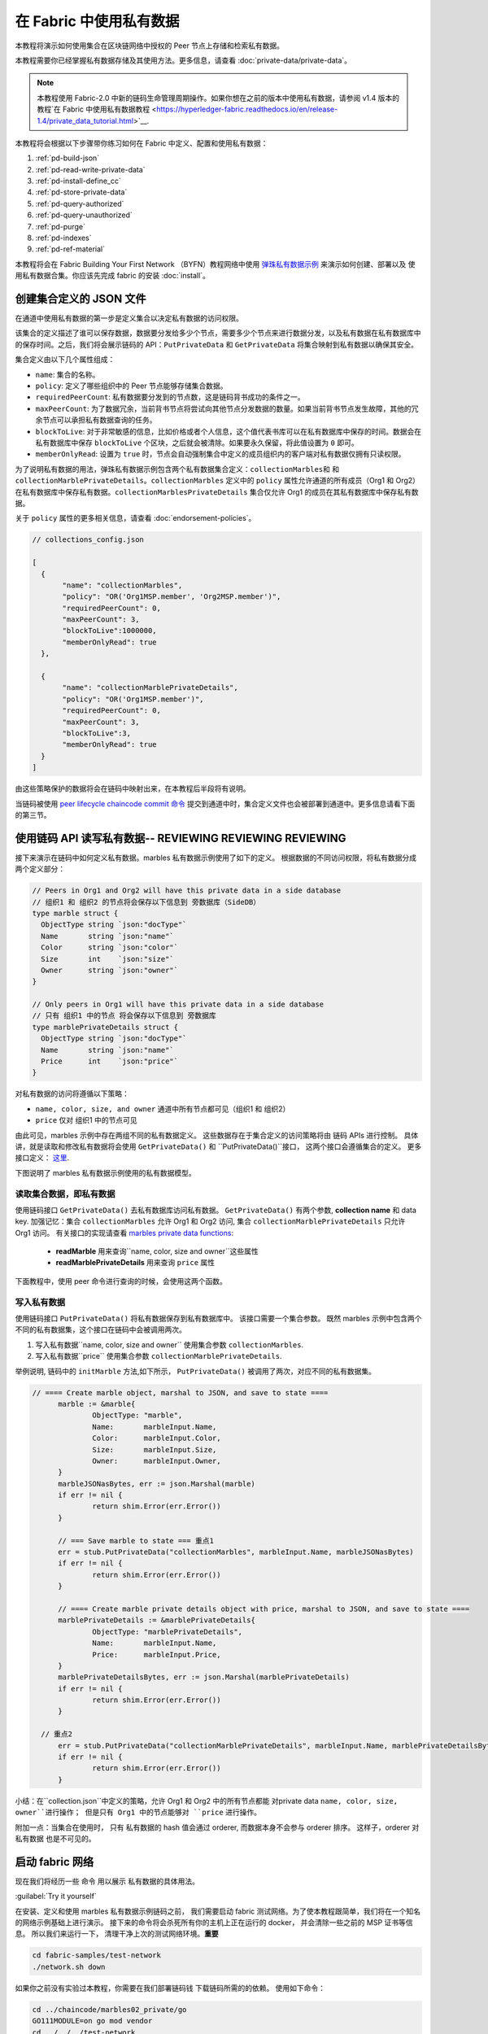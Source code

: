 在 Fabric 中使用私有数据
======================================

本教程将演示如何使用集合在区块链网络中授权的 Peer 节点上存储和检索私有数据。

本教程需要你已经掌握私有数据存储及其使用方法。更多信息，请查看 :doc:`private-data/private-data`。

.. note:: 本教程使用 Fabric-2.0 中新的链码生命管理周期操作。如果你想在之前的版本中使用私有数据，请参阅 v1.4 版本的教程`在 Fabric 中使用私有数据教程 <https://hyperledger-fabric.readthedocs.io/en/release-1.4/private_data_tutorial.html>`__.

本教程将会根据以下步骤带你练习如何在 Fabric 中定义、配置和使用私有数据：

#. :ref:`pd-build-json`
#. :ref:`pd-read-write-private-data`
#. :ref:`pd-install-define_cc`
#. :ref:`pd-store-private-data`
#. :ref:`pd-query-authorized`
#. :ref:`pd-query-unauthorized`
#. :ref:`pd-purge`
#. :ref:`pd-indexes`
#. :ref:`pd-ref-material`

本教程将会在 Fabric Building Your First Network （BYFN）教程网络中使用 `弹珠私有数据示例 <https://github.com/hyperledger/fabric-samples/tree/master/chaincode/marbles02_private>`__ 来演示如何创建、部署以及 使用私有数据合集。你应该先完成 fabric 的安装 :doc:`install`。

.. _pd-build-json:

创建集合定义的 JSON 文件
------------------------------------------

在通道中使用私有数据的第一步是定义集合以决定私有数据的访问权限。

该集合的定义描述了谁可以保存数据，数据要分发给多少个节点，需要多少个节点来进行数据分发，以及私有数据在私有数据库中的保存时间。之后，我们将会展示链码的 API：``PutPrivateData`` 和 ``GetPrivateData`` 将集合映射到私有数据以确保其安全。

集合定义由以下几个属性组成：

.. _blockToLive:

- ``name``: 集合的名称。

- ``policy``: 定义了哪些组织中的 Peer 节点能够存储集合数据。

- ``requiredPeerCount``: 私有数据要分发到的节点数，这是链码背书成功的条件之一。

- ``maxPeerCount``: 为了数据冗余，当前背书节点将尝试向其他节点分发数据的数量。如果当前背书节点发生故障，其他的冗余节点可以承担私有数据查询的任务。

- ``blockToLive``: 对于非常敏感的信息，比如价格或者个人信息，这个值代表书库可以在私有数据库中保存的时间。数据会在私有数据库中保存 ``blockToLive`` 个区块，之后就会被清除。如果要永久保留，将此值设置为 ``0`` 即可。

- ``memberOnlyRead``: 设置为 ``true`` 时，节点会自动强制集合中定义的成员组织内的客户端对私有数据仅拥有只读权限。

为了说明私有数据的用法，弹珠私有数据示例包含两个私有数据集合定义：``collectionMarbles和`` 和 ``collectionMarblePrivateDetails``。``collectionMarbles`` 定义中的 ``policy`` 属性允许通道的所有成员（Org1 和 Org2）在私有数据库中保存私有数据。``collectionMarblesPrivateDetails`` 集合仅允许 Org1 的成员在其私有数据库中保存私有数据。

关于 ``policy`` 属性的更多相关信息，请查看 :doc:`endorsement-policies`。

.. code:: json

 // collections_config.json

 [
   {
        "name": "collectionMarbles",
        "policy": "OR('Org1MSP.member', 'Org2MSP.member')",
        "requiredPeerCount": 0,
        "maxPeerCount": 3,
        "blockToLive":1000000,
        "memberOnlyRead": true
   },

   {
        "name": "collectionMarblePrivateDetails",
        "policy": "OR('Org1MSP.member')",
        "requiredPeerCount": 0,
        "maxPeerCount": 3,
        "blockToLive":3,
        "memberOnlyRead": true
   }
 ]

由这些策略保护的数据将会在链码中映射出来，在本教程后半段将有说明。

当链码被使用 `peer lifecycle chaincode commit 命令 <http://hyperledger-fabric.readthedocs.io/en/latest/commands/peerchaincode.html#peer-chaincode-instantiate>`__ 提交到通道中时，集合定义文件也会被部署到通道中。更多信息请看下面的第三节。

.. _pd-read-write-private-data:

使用链码 API 读写私有数据-- **REVIEWING** **REVIEWING** **REVIEWING**
------------------------------------------------

接下来演示在链码中如何定义私有数据。marbles 私有数据示例使用了如下的定义。
根据数据的不同访问权限，将私有数据分成两个定义部分：

.. code-block:: GO

 // Peers in Org1 and Org2 will have this private data in a side database
 // 组织1 和 组织2 的节点将会保存以下信息到 旁数据库（SideDB）
 type marble struct {
   ObjectType string `json:"docType"`
   Name       string `json:"name"`
   Color      string `json:"color"`
   Size       int    `json:"size"`
   Owner      string `json:"owner"`
 }

 // Only peers in Org1 will have this private data in a side database
 // 只有 组织1 中的节点 将会保存以下信息到 旁数据库
 type marblePrivateDetails struct {
   ObjectType string `json:"docType"`
   Name       string `json:"name"`
   Price      int    `json:"price"`
 }

对私有数据的访问将遵循以下策略：

- ``name, color, size, and owner`` 通道中所有节点都可见（组织1 和 组织2）
- ``price`` 仅对 组织1 中的节点可见

由此可见，marbles 示例中存在两组不同的私有数据定义。
这些数据存在于集合定义的访问策略将由 链码 APIs 进行控制。
具体讲，就是读取和修改私有数据将会使用 ``GetPrivateData()`` 和 ``PutPrivateData()``接口，
这两个接口会遵循集合的定义。
更多接口定义： `这里 <https://godoc.org/github.com/hyperledger/fabric-chaincode-go/shim#ChaincodeStub>`_.

下图说明了 marbles 私有数据示例使用的私有数据模型。

.. image:: images/SideDB-org1-org2.png


读取集合数据，即私有数据
~~~~~~~~~~~~~~~~~~~~~~~~

使用链码接口 ``GetPrivateData()`` 去私有数据库访问私有数据。
``GetPrivateData()`` 有两个参数, **collection name**
和 data key. 加强记忆：集合  ``collectionMarbles`` 允许 Org1 和 Org2 访问, 集合
``collectionMarblePrivateDetails`` 只允许 Org1 访问。
有关接口的实现请查看 `marbles private data functions <https://github.com/hyperledger/fabric-samples/blob/master/chaincode/marbles02_private/go/marbles_chaincode_private.go>`__:

 * **readMarble** 用来查询``name, color, size and owner``这些属性
 * **readMarblePrivateDetails** 用来查询 ``price`` 属性

下面教程中，使用 peer 命令进行查询的时候，会使用这两个函数。

写入私有数据
~~~~~~~~~~~~~~~~~~~~

使用链码接口 ``PutPrivateData()`` 将私有数据保存到私有数据库中。
该接口需要一个集合参数。
既然 marbles 示例中包含两个不同的私有数据集，这个接口在链码中会被调用两次。

1. 写入私有数据``name, color, size and owner`` 使用集合参数 ``collectionMarbles``.
2. 写入私有数据``price`` 使用集合参数  ``collectionMarblePrivateDetails``.

举例说明, 链码中的 ``initMarble`` 方法,如下所示，
``PutPrivateData()`` 被调用了两次，对应不同的私有数据集。

.. code-block:: GO

  // ==== Create marble object, marshal to JSON, and save to state ====
	marble := &marble{
		ObjectType: "marble",
		Name:       marbleInput.Name,
		Color:      marbleInput.Color,
		Size:       marbleInput.Size,
		Owner:      marbleInput.Owner,
	}
	marbleJSONasBytes, err := json.Marshal(marble)
	if err != nil {
		return shim.Error(err.Error())
	}

	// === Save marble to state === 重点1
	err = stub.PutPrivateData("collectionMarbles", marbleInput.Name, marbleJSONasBytes)
	if err != nil {
		return shim.Error(err.Error())
	}

	// ==== Create marble private details object with price, marshal to JSON, and save to state ====
	marblePrivateDetails := &marblePrivateDetails{
		ObjectType: "marblePrivateDetails",
		Name:       marbleInput.Name,
		Price:      marbleInput.Price,
	}
	marblePrivateDetailsBytes, err := json.Marshal(marblePrivateDetails)
	if err != nil {
		return shim.Error(err.Error())
	}

    // 重点2
	err = stub.PutPrivateData("collectionMarblePrivateDetails", marbleInput.Name, marblePrivateDetailsBytes)
	if err != nil {
		return shim.Error(err.Error())
	}


小结：在``collection.json``中定义的策略，允许 Org1 和 Org2 中的所有节点都能
对private data ``name, color, size, owner``进行操作；
但是只有 Org1 中的节点能够对 ``price`` 进行操作。

附加一点：当集合在使用时， 只有 私有数据的 hash 值会通过 orderer, 而数据本身不会参与 orderer 排序。
这样子，orderer 对 私有数据 也是不可见的。

启动 fabric 网络
-----------------

现在我们将经历一些 命令 用以展示 私有数据的具体用法。


:guilabel:`Try it yourself`

在安装、定义和使用 marbles 私有数据示例链码之前，
我们需要启动 fabric 测试网络。为了使本教程跟简单，我们将在一个知名的网络示例基础上进行演示。
接下来的命令将会杀死所有你的主机上正在运行的 docker， 并会清除一些之前的 MSP 证书等信息。
所以我们来运行一下， 清理干净上次的测试网络环境。**重要**

.. code:: bash

   cd fabric-samples/test-network
   ./network.sh down

如果你之前没有实验过本教程，你需要在我们部署链码钱 下载链码所需的的依赖。
使用如下命令：

.. code:: bash

    cd ../chaincode/marbles02_private/go
    GO111MODULE=on go mod vendor
    cd ../../../test-network


如果你之前已经运行过本教程，你也需要删除之前的 marbles 私有数据链码的 链码容器。
使用如下命令：

.. code:: bash

   docker rm -f $(docker ps -a | awk '($2 ~ /dev-peer.*.marblesp.*/) {print $1}')
   docker rmi -f $(docker images | awk '($1 ~ /dev-peer.*.marblesp.*/) {print $3}')

在 ``test-network`` 目录中, 你可以使用如下命令启动 Fabric 测试网络（使用CouchDB）：

.. code:: bash

   ./network.sh up createChannel -s couchdb

这个命令将会部署一个 Fabric 网络，拥有一个通道 ``mychannel``，两个组织（各拥有一个 peer 节点），
一个排序节点，peer 节点将使用 CouchDB 作为状态数据库。用默认的 LevelDB 也是可以的。
我们选用 couchDB 是用来演示如何使用私有数据的索引的。

.. note:: 为了保证私有数据集正常工作，需要正确地配置组织间的通信。
           根据我们的 gossip 文档 :doc:`gossip`,
           特别注意有关于 "anchor peers" 的章节. 本教程并没有特别展示相关内容,
           是因为 test-network 已经帮我们做好了工作。
           但当我们配置一个通道的时候， gossip 的 锚节点 是否被正确配置，
           对私有数据集的功能与否是至关重要的。

.. _pd-install-define_cc:

安装并定义一个带集合的链码
-------------------------------------------------

用户 APP 是通过 链码 与区块链进行数据交互的。
所以我们需要安装在每一个需要运行链码的、或需要背书的节点上安装链码。
然而，在我们与我们的链码进行交互前，通道内的成员需要审核链码的定义，
包括链码的管理和私有数据集的定义。
我们将要 打包、安装，以及在通道上定义链码，使用命令：:doc:`commands/peerlifecycle`。


链码安装前需要先进行打包操作。
我们可以用 `peer lifecycle chaincode package <commands/peerlifecycle.html#peer-lifecycle-chaincode-package>`__ command
对 marbles 链码进行打包。

fabric 测试网络包含 两个组织，Org1 和 Org2，各自拥有一个节点。
所以要安装链码到两个节点上。

- peer0.org1.example.com
- peer0.org2.example.com

链码打包之后，我们可以使用 `peer lifecycle chaincode install <commands/peerlifecycle.html#peer-lifecycle-chaincode-install>`__
命令进行安装。

:guilabel:`Try it yourself`

假设你已经成功启动测试网络，复制粘贴如下环境变量信息到你的 命令行窗口。
用以使用 Org1 Admin 的身份与 fabric 测试网络进行交互。
确保你在 `test-network` 目录内操作。

.. code:: bash

    export PATH=${PWD}/../bin:${PWD}:$PATH
    export FABRIC_CFG_PATH=$PWD/../config/
    export CORE_PEER_TLS_ENABLED=true
    export CORE_PEER_LOCALMSPID="Org1MSP"
    export CORE_PEER_TLS_ROOTCERT_FILE=${PWD}/organizations/peerOrganizations/org1.example.com/peers/peer0.org1.example.com/tls/ca.crt
    export CORE_PEER_MSPCONFIGPATH=${PWD}/organizations/peerOrganizations/org1.example.com/users/Admin@org1.example.com/msp
    export CORE_PEER_ADDRESS=localhost:7051

1. 用以下命令打包 marbles 链码。

.. code:: bash

    peer lifecycle chaincode package marblesp.tar.gz --path ../chaincode/marbles02_private/go/ --lang golang --label marblespv1

这个命令将会生成一个链码包文件： marblesp.tar.gz.

2. 用以下命令在 peer0.org1 上安装 marbles 链码。
``peer0.org1.example.com``.

.. code:: bash

    peer lifecycle chaincode install marblesp.tar.gz

安装成功后会显示类似如下的输出信息:

.. code:: bash

    2019-04-22 19:09:04.336 UTC [cli.lifecycle.chaincode] submitInstallProposal -> INFO 001 Installed remotely: response:<status:200 payload:"\nKmarblespv1:57f5353b2568b79cb5384b5a8458519a47186efc4fcadb98280f5eae6d59c1cd\022\nmarblespv1" >
    2019-04-22 19:09:04.336 UTC [cli.lifecycle.chaincode] submitInstallProposal -> INFO 002 Chaincode code package identifier: marblespv1:57f5353b2568b79cb5384b5a8458519a47186efc4fcadb98280f5eae6d59c1cd

3. 现在转换到 Org2 admin。复制粘贴如下代码到你的命令行窗口并运行：

.. code:: bash

    export CORE_PEER_LOCALMSPID="Org2MSP"
    export CORE_PEER_TLS_ROOTCERT_FILE=${PWD}/organizations/peerOrganizations/org2.example.com/peers/peer0.org2.example.com/tls/ca.crt
    export CORE_PEER_MSPCONFIGPATH=${PWD}/organizations/peerOrganizations/org2.example.com/users/Admin@org2.example.com/msp
    export CORE_PEER_ADDRESS=localhost:9051

4. 用以下命令在 peer0.org2 上安装 marbles 链码。

.. code:: bash

    peer lifecycle chaincode install marblesp.tar.gz


链码定义的审批
~~~~~~~~~~~~~~~~~~~~~~~~~~~~~~~~

通道内的每一个成员，如果想要使用链码，都需要进行链码审批（以组织为单位）。
既然本例子中，两个组织都需要使用链码，
我们需要对两个组织都进行审批操作： `peer lifecycle chaincode approveformyorg <commands/peerlifecycle.html#peer-lifecycle-chaincode-approveformyorg>`__
本例子中的链码的定义同时也包含了私有数据集的定义，
我们将会在审批时加上 ``--collections-config`` 参数用来指定私有数据集文件的位置。


:guilabel:`Try it yourself`

运行如下代码来进行链码定义审批操作。

1. 使用如下命令来 查询你的链码 ID

.. code:: bash

    peer lifecycle chaincode queryinstalled

 这个命令将会返回一个 链码包的识别信息，你会看到类似如下的输出信息：


.. code:: bash

    Installed chaincodes on peer:
    Package ID: marblespv1:f8c8e06bfc27771028c4bbc3564341887881e29b92a844c66c30bac0ff83966e, Label: marblespv1

2. 申明一个环境变量用来标识链码包 ID。粘贴上一步骤命令中返回的 ID 信息并写入环境变量。
链码包 ID 在不同用户中是不同的，你的 ID 可能与本教程种的不同，所以你需要自己在命令行上使用上一步骤的命令来查询你的链码包 ID。

.. code:: bash

    export CC_PACKAGE_ID=marblespv1:f8c8e06bfc27771028c4bbc3564341887881e29b92a844c66c30bac0ff83966e

3. 确保我们在命令行中使用 Org1 的身份进行操作。复制粘贴如下信息并运行:


.. code :: bash

    export CORE_PEER_LOCALMSPID="Org1MSP"
    export CORE_PEER_TLS_ROOTCERT_FILE=${PWD}/organizations/peerOrganizations/org1.example.com/peers/peer0.org1.example.com/tls/ca.crt
    export CORE_PEER_MSPCONFIGPATH=${PWD}/organizations/peerOrganizations/org1.example.com/users/Admin@org1.example.com/msp
    export CORE_PEER_ADDRESS=localhost:7051

4. 用如下命令进行 Org1 的链码定义的审批操作。此命令包含了一个集合文件的文件路径。


.. code:: bash

    export ORDERER_CA=${PWD}/organizations/ordererOrganizations/example.com/orderers/orderer.example.com/msp/tlscacerts/tlsca.example.com-cert.pem
    peer lifecycle chaincode approveformyorg -o localhost:7050 --ordererTLSHostnameOverride orderer.example.com --channelID mychannel --name marblesp --version 1.0 --collections-config ../chaincode/marbles02_private/collections_config.json --signature-policy "OR('Org1MSP.member','Org2MSP.member')" --init-required --package-id $CC_PACKAGE_ID --sequence 1 --tls true --cafile $ORDERER_CA

当命令成功完成后，你会收到类似如下的返回信息：

.. code:: bash

    2020-01-03 17:26:55.022 EST [chaincodeCmd] ClientWait -> INFO 001 txid [06c9e86ca68422661e09c15b8e6c23004710ea280efda4bf54d501e655bafa9b] committed with status (VALID) at

5. 将命令行转换到 Org2。 复制粘贴如下信息并运行:

.. code:: bash

    export CORE_PEER_LOCALMSPID="Org2MSP"
    export CORE_PEER_TLS_ROOTCERT_FILE=${PWD}/organizations/peerOrganizations/org2.example.com/peers/peer0.org2.example.com/tls/ca.crt
    export CORE_PEER_MSPCONFIGPATH=${PWD}/organizations/peerOrganizations/org2.example.com/users/Admin@org2.example.com/msp
    export CORE_PEER_ADDRESS=localhost:9051

6. 用如下命令进行 Org2 的链码定义的审批操作:

.. code:: bash

    peer lifecycle chaincode approveformyorg -o localhost:7050 --ordererTLSHostnameOverride orderer.example.com --channelID mychannel --name marblesp --version 1.0 --collections-config ../chaincode/marbles02_private/collections_config.json --signature-policy "OR('Org1MSP.member','Org2MSP.member')" --init-required --package-id $CC_PACKAGE_ID --sequence 1 --tls true --cafile $ORDERER_CA

提交链码定义
~~~~~~~~~~~~~~~~~~~~~~~~~~~~~~~

当组织中大部分成员审批通过了链码定义，该组织才可以提交该链码定义到通道上。



使用 `peer lifecycle chaincode commit <commands/peerlifecycle.html#peer-lifecycle-chaincode-commit>`__
命令来提交链码定义。这个命令同样也会部署私有数据集到通道上。


在链码被提交后，我们就可以使用这个链码了。
因为 marbles 私有数据示例包含一个初始化方法，
我们在调用链码前，需要使用 `peer chaincode invoke <commands/peerchaincode.html?%20chaincode%20instantiate#peer-chaincode-instantiate>`__ 命令
去调用``Init()``初始化方法。

:guilabel:`Try it yourself`

1. 使用如下命令提交 marbles 链码定义到 ``mychannel``通道。

.. code:: bash

    export ORDERER_CA=${PWD}/organizations/ordererOrganizations/example.com/orderers/orderer.example.com/msp/tlscacerts/tlsca.example.com-cert.pem
    export ORG1_CA=${PWD}/organizations/peerOrganizations/org1.example.com/peers/peer0.org1.example.com/tls/ca.crt
    export ORG2_CA=${PWD}/organizations/peerOrganizations/org2.example.com/peers/peer0.org2.example.com/tls/ca.crt
    peer lifecycle chaincode commit -o localhost:7050 --ordererTLSHostnameOverride orderer.example.com --channelID mychannel --name marblesp --version 1.0 --sequence 1 --collections-config ../chaincode/marbles02_private/collections_config.json --signature-policy "OR('Org1MSP.member','Org2MSP.member')" --init-required --tls true --cafile $ORDERER_CA --peerAddresses localhost:7051 --tlsRootCertFiles $ORG1_CA --peerAddresses localhost:9051 --tlsRootCertFiles $ORG2_CA


 提交成功后，你会看到类似如下的输出信息：


.. code:: bash

    2020-01-06 16:24:46.104 EST [chaincodeCmd] ClientWait -> INFO 001 txid [4a0d0f5da43eb64f7cbfd72ea8a8df18c328fb250cb346077d91166d86d62d46] committed with status (VALID) at localhost:9051
    2020-01-06 16:24:46.184 EST [chaincodeCmd] ClientWait -> INFO 002 txid [4a0d0f5da43eb64f7cbfd72ea8a8df18c328fb250cb346077d91166d86d62d46] committed with status (VALID) at localhost:7051

2. 使用如下命令 调用 ``Init`` 方法初始化链码：

.. code:: bash

    peer chaincode invoke -o localhost:7050 --ordererTLSHostnameOverride orderer.example.com --channelID mychannel --name marblesp --isInit --tls true --cafile $ORDERER_CA --peerAddresses localhost:7051 --tlsRootCertFiles $ORG1_CA -c '{"Args":["Init"]}'

.. _pd-store-private-data:

存储私有数据
------------------

用已经被授权的 Org1 的身份, 去操作 marbles 链码中所有的私有数据，
切换回 Org1 peer 的身份，然后提交如下请求去添加一个 marble：


:guilabel:`Try it yourself`

在`test-network`的目录中，复制粘贴如下命令到命令行中执行：


.. code :: bash

    export CORE_PEER_LOCALMSPID="Org1MSP"
    export CORE_PEER_TLS_ROOTCERT_FILE=${PWD}/organizations/peerOrganizations/org1.example.com/peers/peer0.org1.example.com/tls/ca.crt
    export CORE_PEER_MSPCONFIGPATH=${PWD}/organizations/peerOrganizations/org1.example.com/users/Admin@org1.example.com/msp
    export CORE_PEER_ADDRESS=localhost:7051

调用 ``initMarble`` 方法，将会使用私有数据创建一个 marble ---  name ``marble1`` owned by ``tom``
color ``blue``, size ``35`` and price of ``99``。还记得私有数据**price**
将会与以下私有数据**name, owner, color, size** 分开存储吗？
正是如此, ``initMarble`` 方法会调用 ``PutPrivateData()`` 接口两次用来分别存储两
个 集合。另外也需要注意，私有数据通过瞬态进行传递，用 ``--transient`` 参数。
作为瞬态的输入不会被记录到交易中，这有助于数据的隐私性。
瞬态数据在传递中会被作为二进制数据，所以在命令行中使用时，必须是 base64 编码过的。
我们设置一个环境变量来捕捉 base64 编码后的值，并使用 ``tr`` 命令来去掉 \n 的换行参数。

.. code:: bash

    export MARBLE=$(echo -n "{\"name\":\"marble1\",\"color\":\"blue\",\"size\":35,\"owner\":\"tom\",\"price\":99}" | base64 | tr -d \\n)
    peer chaincode invoke -o localhost:7050 --ordererTLSHostnameOverride orderer.example.com --tls --cafile ${PWD}/organizations/ordererOrganizations/example.com/orderers/orderer.example.com/msp/tlscacerts/tlsca.example.com-cert.pem -C mychannel -n marblesp -c '{"Args":["initMarble"]}' --transient "{\"marble\":\"$MARBLE\"}"

你会看到类似如下的输出结果:

.. code:: bash

    [chaincodeCmd] chaincodeInvokeOrQuery->INFO 001 Chaincode invoke successful. result: status:200

.. _pd-query-authorized:

使用授权节点的身份进行私有数据查询
--------------------------------------------

我们的私有数据集允许所有的 Org1 和 Org2 的成员访问 ``name, color, size, owner``，
但是只有 Org1 内的成员才拥有对 ``price``私有数据的访问权限。
作为一个拥有全部权限的、Org1 的 peer 成员，我们将来查询所有的 私有数据集。

第一个 ``query`` 命令调用了 ``readMarble`` 方法，该方法传递了
``collectionMarbles`` 的参数。

.. code-block:: GO

   // ===============================================
   // readMarble - read a marble from chaincode state
   // ===============================================

   func (t *SimpleChaincode) readMarble(stub shim.ChaincodeStubInterface, args []string) pb.Response {
   	var name, jsonResp string
   	var err error
   	if len(args) != 1 {
   		return shim.Error("Incorrect number of arguments. Expecting name of the marble to query")
   	}

   	name = args[0]
   	valAsbytes, err := stub.GetPrivateData("collectionMarbles", name) //get the marble from chaincode state

   	if err != nil {
   		jsonResp = "{\"Error\":\"Failed to get state for " + name + "\"}"
   		return shim.Error(jsonResp)
   	} else if valAsbytes == nil {
   		jsonResp = "{\"Error\":\"Marble does not exist: " + name + "\"}"
   		return shim.Error(jsonResp)
   	}

   	return shim.Success(valAsbytes)
   }

第二个 ``query`` 命令 调用了 ``readMarblePrivateDetails`` 方法，
该方法传递了 ``collectionMarblePrivateDetails`` 的参数。

.. code-block:: GO

   // ===============================================
   // readMarblePrivateDetails - read a marble private details from chaincode state
   // ===============================================

   func (t *SimpleChaincode) readMarblePrivateDetails(stub shim.ChaincodeStubInterface, args []string) pb.Response {
   	var name, jsonResp string
   	var err error

   	if len(args) != 1 {
   		return shim.Error("Incorrect number of arguments. Expecting name of the marble to query")
   	}

   	name = args[0]
   	valAsbytes, err := stub.GetPrivateData("collectionMarblePrivateDetails", name) //get the marble private details from chaincode state

   	if err != nil {
   		jsonResp = "{\"Error\":\"Failed to get private details for " + name + ": " + err.Error() + "\"}"
   		return shim.Error(jsonResp)
   	} else if valAsbytes == nil {
   		jsonResp = "{\"Error\":\"Marble private details does not exist: " + name + "\"}"
   		return shim.Error(jsonResp)
   	}
   	return shim.Success(valAsbytes)
   }

Now :guilabel:`Try it yourself`

用 Org1 的 member 来查询 ``marble1``的如下私有属性``name, color, size and owner``。
注意：既然查询不会在账本（区块链）上留下踪迹，就不需要使用瞬态进行参数传递。

.. code:: bash

    peer chaincode query -C mychannel -n marblesp -c '{"Args":["readMarble","marble1"]}'

你会看到如下输出结果：

.. code:: bash

    {"color":"blue","docType":"marble","name":"marble1","owner":"tom","size":35}

Query for the ``price`` private data of ``marble1`` as a member of Org1.

.. code:: bash

    peer chaincode query -C mychannel -n marblesp -c '{"Args":["readMarblePrivateDetails","marble1"]}'

你会看到如下输出结果：

.. code:: bash

    {"docType":"marblePrivateDetails","name":"marble1","price":99}

.. _pd-query-unauthorized:

使用未认证节点来访问私有数据集
----------------------------------------------

现在我们将要切换到 Org2 的成员进行操作。Org2 拥有对私有数据
``name, color, size, owner`` 的访问权限和存储 sideDB,  但是
Org2 的节点的 sideDB 中并不存储 ``price`` 数据。
我们来同时查询两套私有数据集。

切换到 Org2 的 peer 身份
~~~~~~~~~~~~~~~~~~~~~~~~

使用如下命令切换到 Org2 并进行查询：

:guilabel:`Try it yourself`

.. code:: bash

    export CORE_PEER_LOCALMSPID="Org2MSP"
    export CORE_PEER_TLS_ROOTCERT_FILE=${PWD}/organizations/peerOrganizations/org2.example.com/peers/peer0.org2.example.com/tls/ca.crt
    export CORE_PEER_MSPCONFIGPATH=${PWD}/organizations/peerOrganizations/org2.example.com/users/Admin@org2.example.com/msp
    export CORE_PEER_ADDRESS=localhost:9051

查询 Org2 被授权的私有数据
~~~~~~~~~~~~~~~~~~~~~~~~~~~~~~~~~~~~~~~~

Org2 内的 Peers 节点应该拥有第一套私有数据集的访问权限(``name,
color, size and owner``)，可以使用
``readMarble()`` 方法， 该方法使用了``collectionMarbles``
参数。

:guilabel:`Try it yourself`

.. code:: bash

    peer chaincode query -C mychannel -n marblesp -c '{"Args":["readMarble","marble1"]}'

你会看到类似如下的输出结果：

.. code:: json

    {"docType":"marble","name":"marble1","color":"blue","size":35,"owner":"tom"}

查询 Org2 未被授权的私有数据
~~~~~~~~~~~~~~~~~~~~~~~~~~~~~~~~~~~~~~~~~~~~

Org2 内的 Peers 节点的旁数据库中不存在 ``price`` 数据。
当你尝试查询这个数据时，将会返回一个公有状态中的 hash 值，但并不会返回私有数据本身。


:guilabel:`Try it yourself`

.. code:: bash

    peer chaincode query -C mychannel -n marblesp -c '{"Args":["readMarblePrivateDetails","marble1"]}'

你会看到类似如下的输出结果：

.. code:: json

    Error: endorsement failure during query. response: status:500
    message:"{\"Error\":\"Failed to get private details for marble1:
    GET_STATE failed: transaction ID: d9c437d862de66755076aeebe79e7727791981606ae1cb685642c93f102b03e5:
    tx creator does not have read access permission on privatedata in chaincodeName:marblesp collectionName: collectionMarblePrivateDetails\"}"

Org2 内的成员，将只能看到私有数据的 hash 值。

.. _pd-purge:

删除私有数据
------------------
对于一些案例，私有数据仅需在账本上保存到在链下数据库复制之后就可以了，
我们可以将 数据在过了一定数量的区块后进行 “清除”，
仅仅把数据的哈希作为不可篡改的证据保存下来。

私有数据可能会包含私人的或者机密的信息，比如我们例子中的``price`` 数据，
这是交易伙伴不想 让通道中的其他组织知道的。但是，它具有有限的生命周期，
就可以根据收集器定义中的，在 固定的区块数量之后清除。


我们的 ``collectionMarblePrivateDetails`` 中定义的 ``blockToLive``
值为3，  表明这个数据会在侧数据库中保存三个区块的时间，之后它就会被清除。
将所有内容放在一起，回想一下绑定了私有数据 ``price``的私有数据集  ``collectionMarblePrivateDetails``，
在函数 ``initMarble()`` 中，当调用 ``PutPrivateData()`` API 并传递了参数 ``collectionMarblePrivateDetails``。

我们将从在链上增加区块，然后来通过执行四笔新交易（创建一个新弹珠，然后转移三个 弹珠）看一看价格信息被清除的过程，
增加新交易的过程中会在链上增加四个新区块。在 第四笔交易完成之后（第三个弹珠转移后），我们将验证一下``price`` 数据是否被清除了。

:guilabel:`Try it yourself`

使用如下命令切换到 Org1 的 peer0 。复制和粘贴下边的一组命令到节点容器并执行：

.. code :: bash

    export CORE_PEER_LOCALMSPID="Org1MSP"
    export CORE_PEER_TLS_ROOTCERT_FILE=${PWD}/organizations/peerOrganizations/org1.example.com/peers/peer0.org1.example.com/tls/ca.crt
    export CORE_PEER_MSPCONFIGPATH=${PWD}/organizations/peerOrganizations/org1.example.com/users/Admin@org1.example.com/msp
    export CORE_PEER_ADDRESS=localhost:7051

打开一个新终端窗口，通过运行如下命令来查看这个节点上私有数据日志：注意当前区块高度

.. code:: bash

    docker logs peer0.org1.example.com 2>&1 | grep -i -a -E 'private|pvt|privdata'



回到 peer 容器中，使用如下命令查询 ``price`` 属性
(查询并不会产生一笔新的交易)。

.. code:: bash

    peer chaincode query -C mychannel -n marblesp -c '{"Args":["readMarblePrivateDetails","marble1"]}'

你将看到类似下边的信息：

.. code:: bash

    {"docType":"marblePrivateDetails","name":"marble1","price":99}

``price`` 数据仍然存在于私有数据库上。

通过执行如下命令创建一个新的 marble2 。这个交易将在链上创建一个新区块。

.. code:: bash

    export MARBLE=$(echo -n "{\"name\":\"marble2\",\"color\":\"blue\",\"size\":35,\"owner\":\"tom\",\"price\":99}" | base64 | tr -d \\n)
    peer chaincode invoke -o localhost:7050 --ordererTLSHostnameOverride orderer.example.com --tls --cafile ${PWD}/organizations/ordererOrganizations/example.com/orderers/orderer.example.com/msp/tlscacerts/tlsca.example.com-cert.pem -C mychannel -n marblesp -c '{"Args":["initMarble"]}' --transient "{\"marble\":\"$MARBLE\"}"

再次切换回终端窗口并查看节点的私有数据日志。你将看到区块高度增加了 1 。

.. code:: bash

    docker logs peer0.org1.example.com 2>&1 | grep -i -a -E 'private|pvt|privdata'

返回到节点容器，再次运行如下命令查询 ``marble1`` 的 ``price`` 数据：

.. code:: bash

    peer chaincode query -C mychannel -n marblesp -c '{"Args":["readMarblePrivateDetails","marble1"]}'

私有数据没有被清除，之前的查询也没有改变查询结果：

.. code:: bash

    {"docType":"marblePrivateDetails","name":"marble1","price":99}

运行下边的命令将 marble2 转移给 “joe” 。这个交易将使链上增加第二个区块。

.. code:: bash

    export MARBLE_OWNER=$(echo -n "{\"name\":\"marble2\",\"owner\":\"joe\"}" | base64 | tr -d \\n)
    peer chaincode invoke -o localhost:7050 --ordererTLSHostnameOverride orderer.example.com --tls --cafile ${PWD}/organizations/ordererOrganizations/example.com/orderers/orderer.example.com/msp/tlscacerts/tlsca.example.com-cert.pem -C mychannel -n marblesp -c '{"Args":["transferMarble"]}' --transient "{\"marble_owner\":\"$MARBLE_OWNER\"}"

再次切换回终端窗口并查看节点的私有数据日志。你将看到区块高度增加了 1 。

.. code:: bash

    docker logs peer0.org1.example.com 2>&1 | grep -i -a -E 'private|pvt|privdata'

返回到节点容器，再次运行如下命令查询 ``marble1`` 的``price`` 数据：

.. code:: bash

    peer chaincode query -C mychannel -n marblesp -c '{"Args":["readMarblePrivateDetails","marble1"]}'

你仍然可以看到 ``price`` 私有数据。

.. code:: bash

    {"docType":"marblePrivateDetails","name":"marble1","price":99}

运行下边的命令将 ``marble2`` 转移给 “tom” 。这个交易将使链上增加第三个区块。

.. code:: bash

    export MARBLE_OWNER=$(echo -n "{\"name\":\"marble2\",\"owner\":\"tom\"}" | base64 | tr -d \\n)
    peer chaincode invoke -o localhost:7050 --ordererTLSHostnameOverride orderer.example.com --tls --cafile ${PWD}/organizations/ordererOrganizations/example.com/orderers/orderer.example.com/msp/tlscacerts/tlsca.example.com-cert.pem -C mychannel -n marblesp -c '{"Args":["transferMarble"]}' --transient "{\"marble_owner\":\"$MARBLE_OWNER\"}"

再次切换回终端窗口并查看节点的私有数据日志。你将看到区块高度增加了 1 。

.. code:: bash

    docker logs peer0.org1.example.com 2>&1 | grep -i -a -E 'private|pvt|privdata'

返回到节点容器，再次运行如下命令查询 ``marble1`` 的``price`` 数据：

.. code:: bash

    peer chaincode query -C mychannel -n marblesp -c '{"Args":["readMarblePrivateDetails","marble1"]}'

你仍然可以看到 ``price`` 私有数据。

.. code:: bash

    {"docType":"marblePrivateDetails","name":"marble1","price":99}

最后，运行下边的命令将 ``marble2`` 转移给 “jerry” 。这个交易将使链上增加第四个区块。在 此次交易之后， ``price`` 私有数据将会被清除。

.. code:: bash

    export MARBLE_OWNER=$(echo -n "{\"name\":\"marble2\",\"owner\":\"jerry\"}" | base64 | tr -d \\n)
    peer chaincode invoke -o localhost:7050 --ordererTLSHostnameOverride orderer.example.com --tls --cafile ${PWD}/organizations/ordererOrganizations/example.com/orderers/orderer.example.com/msp/tlscacerts/tlsca.example.com-cert.pem -C mychannel -n marblesp -c '{"Args":["transferMarble"]}' --transient "{\"marble_owner\":\"$MARBLE_OWNER\"}"

再次切换回终端窗口并查看节点的私有数据日志。你将看到区块高度增加了 1 。

.. code:: bash

    docker logs peer0.org1.example.com 2>&1 | grep -i -a -E 'private|pvt|privdata'

返回到节点容器，再次运行如下命令查询 ``marble1`` 的 ``price`` 数据：

.. code:: bash

    peer chaincode query -C mychannel -n marblesp -c '{"Args":["readMarblePrivateDetails","marble1"]}'

因为 ``price`` 数据已经被清除了，你就查询不到了。你应该会看到类似下边的结果：

.. code:: bash

    Error: endorsement failure during query. response: status:500
    message:"{\"Error\":\"Marble private details does not exist: marble1\"}"

.. _pd-indexes:

使用私有数据索引
-------------------------------

索引也可以用于私有数据数据集，可以通过打包链码旁边的索引 ``META-INF/statedb/couchdb/collections/<collection_name>/indexes`` 目录。
示例：`here <https://github.com/hyperledger/fabric-samples/blob/master/chaincode/marbles02_private/go/META-INF/statedb/couchdb/collections/collectionMarbles/indexes/indexOwner.json>`__ .

在生产环境下部署链码时，建议和链码一起定义索引，
这样当链码在通道中的节点上安 装和初始化时就可以自动作为一个单元进行安装。
当使用 --collections-config 标识 私有数据集的 JSON 文件路径时，
通道上链码初始化的时候相关的索引会自动被部署。


.. _pd-ref-material:

其他资源
--------------------

这里有一个额外的私有数据学习的视频。

.. note:: 这个视频用的是旧版本的链码生命周期管理（配合 1.4 版本使用的， 不建议在 2.0 版本使用）。

.. raw:: html

   <br/><br/>
   <iframe width="560" height="315" src="https://www.youtube.com/embed/qyjDi93URJE" frameborder="0" allowfullscreen></iframe>
   <br/><br/>

.. Licensed under Creative Commons Attribution 4.0 International License
https://creativecommons.org/licenses/by/4.0/
